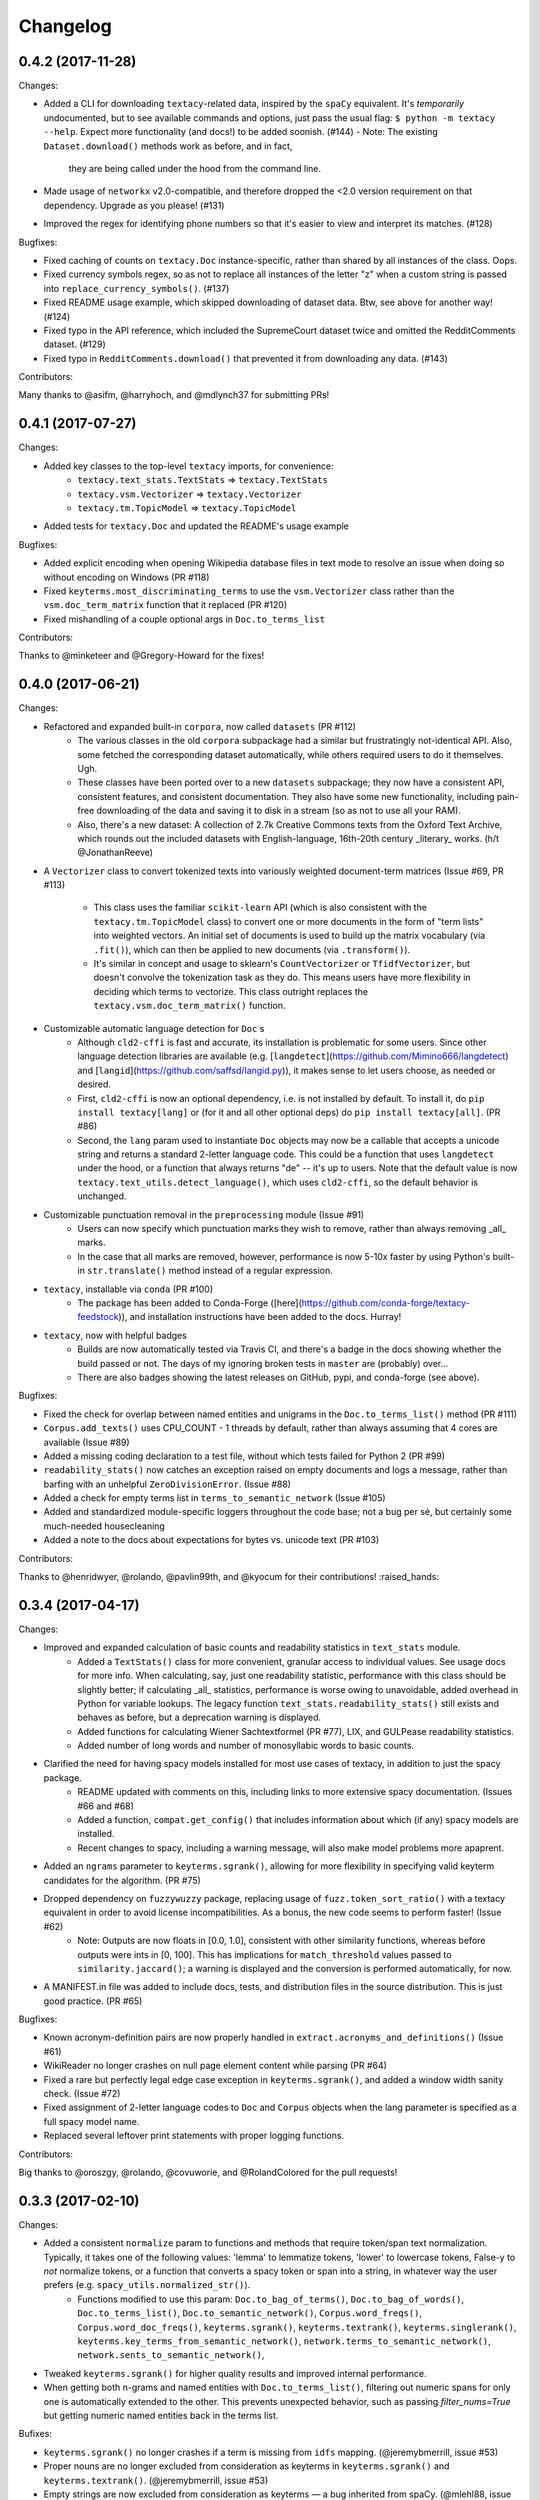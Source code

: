 Changelog
=========

0.4.2 (2017-11-28)
------------------

Changes:

- Added a CLI for downloading ``textacy``-related data, inspired by the ``spaCy``
  equivalent. It's *temporarily* undocumented, but to see available commands and
  options, just pass the usual flag: ``$ python -m textacy --help``. Expect more
  functionality (and docs!) to be added soonish. (#144)
  - Note: The existing ``Dataset.download()`` methods work as before, and in fact,
    they are being called under the hood from the command line.
- Made usage of ``networkx`` v2.0-compatible, and therefore dropped the <2.0
  version requirement on that dependency. Upgrade as you please! (#131)
- Improved the regex for identifying phone numbers so that it's easier to view
  and interpret its matches. (#128)

Bugfixes:

- Fixed caching of counts on ``textacy.Doc`` instance-specific, rather than
  shared by all instances of the class. Oops.
- Fixed currency symbols regex, so as not to replace all instances of the letter "z"
  when a custom string is passed into ``replace_currency_symbols()``. (#137)
- Fixed README usage example, which skipped downloading of dataset data. Btw,
  see above for another way! (#124)
- Fixed typo in the API reference, which included the SupremeCourt dataset twice
  and omitted the RedditComments dataset. (#129)
- Fixed typo in ``RedditComments.download()`` that prevented it from downloading
  any data. (#143)

Contributors:

Many thanks to @asifm, @harryhoch, and @mdlynch37 for submitting PRs!


0.4.1 (2017-07-27)
------------------

Changes:

- Added key classes to the top-level ``textacy`` imports, for convenience:
    - ``textacy.text_stats.TextStats`` => ``textacy.TextStats``
    - ``textacy.vsm.Vectorizer`` => ``textacy.Vectorizer``
    - ``textacy.tm.TopicModel`` => ``textacy.TopicModel``
- Added tests for ``textacy.Doc`` and updated the README's usage example

Bugfixes:

- Added explicit encoding when opening Wikipedia database files in text mode to
  resolve an issue when doing so without encoding on Windows (PR #118)
- Fixed ``keyterms.most_discriminating_terms`` to use the ``vsm.Vectorizer`` class
  rather than the ``vsm.doc_term_matrix`` function that it replaced (PR #120)
- Fixed mishandling of a couple optional args in ``Doc.to_terms_list``

Contributors:

Thanks to @minketeer and @Gregory-Howard for the fixes!


0.4.0 (2017-06-21)
------------------

Changes:

- Refactored and expanded built-in ``corpora``, now called ``datasets`` (PR #112)
    - The various classes in the old ``corpora`` subpackage had a similar but
      frustratingly not-identical API. Also, some fetched the corresponding dataset
      automatically, while others required users to do it themselves. Ugh.
    - These classes have been ported over to a new ``datasets`` subpackage; they
      now have a consistent API, consistent features, and consistent documentation.
      They also have some new functionality, including pain-free downloading of
      the data and saving it to disk in a stream (so as not to use all your RAM).
    - Also, there's a new dataset: A collection of 2.7k Creative Commons texts
      from the Oxford Text Archive, which rounds out the included datasets with
      English-language, 16th-20th century _literary_ works. (h/t @JonathanReeve)
- A ``Vectorizer`` class to convert tokenized texts into variously weighted
  document-term matrices (Issue #69, PR #113)
    - This class uses the familiar ``scikit-learn`` API (which is also consistent
      with the ``textacy.tm.TopicModel`` class) to convert one or more documents
      in the form of "term lists" into weighted vectors. An initial set of documents
      is used to build up the matrix vocabulary (via ``.fit()``), which can then
      be applied to new documents (via ``.transform()``).
    - It's similar in concept and usage to sklearn's ``CountVectorizer`` or
      ``TfidfVectorizer``, but doesn't convolve the tokenization task as they do.
      This means users have more flexibility in deciding which terms to vectorize.
      This class outright replaces the ``textacy.vsm.doc_term_matrix()`` function.
- Customizable automatic language detection for ``Doc`` s
    - Although ``cld2-cffi`` is fast and accurate, its installation is problematic
      for some users. Since other language detection libraries are available
      (e.g. [``langdetect``](https://github.com/Mimino666/langdetect) and
      [``langid``](https://github.com/saffsd/langid.py)), it makes sense to let
      users choose, as needed or desired.
    - First, ``cld2-cffi`` is now an optional dependency, i.e. is not installed
      by default. To install it, do ``pip install textacy[lang]`` or (for it and
      all other optional deps) do ``pip install textacy[all]``. (PR #86)
    - Second, the ``lang`` param used to instantiate ``Doc`` objects may now
      be a callable that accepts a unicode string and returns a standard 2-letter
      language code. This could be a function that uses ``langdetect`` under the
      hood, or a function that always returns "de" -- it's up to users. Note that
      the default value is now ``textacy.text_utils.detect_language()``, which
      uses ``cld2-cffi``, so the default behavior is unchanged.
- Customizable punctuation removal in the ``preprocessing`` module (Issue #91)
    - Users can now specify which punctuation marks they wish to remove, rather
      than always removing _all_ marks.
    - In the case that all marks are removed, however, performance is now 5-10x
      faster by using Python's built-in ``str.translate()`` method instead of
      a regular expression.
- ``textacy``, installable via ``conda`` (PR #100)
    - The package has been added to Conda-Forge ([here](https://github.com/conda-forge/textacy-feedstock)),
      and installation instructions have been added to the docs. Hurray!
- ``textacy``, now with helpful badges
    - Builds are now automatically tested via Travis CI, and there's a badge in
      the docs showing whether the build passed or not. The days of my ignoring
      broken tests in ``master`` are (probably) over...
    - There are also badges showing the latest releases on GitHub, pypi, and
      conda-forge (see above).

Bugfixes:

- Fixed the check for overlap between named entities and unigrams in the
  ``Doc.to_terms_list()`` method (PR #111)
- ``Corpus.add_texts()`` uses CPU_COUNT - 1 threads by default, rather than
  always assuming that 4 cores are available (Issue #89)
- Added a missing coding declaration to a test file, without which tests failed
  for Python 2 (PR #99)
- ``readability_stats()`` now catches an exception raised on empty documents and
  logs a message, rather than barfing with an unhelpful ``ZeroDivisionError``.
  (Issue #88)
- Added a check for empty terms list in ``terms_to_semantic_network`` (Issue #105)
- Added and standardized module-specific loggers throughout the code base; not
  a bug per sé, but certainly some much-needed housecleaning
- Added a note to the docs about expectations for bytes vs. unicode text (PR #103)

Contributors:

Thanks to @henridwyer, @rolando, @pavlin99th, and @kyocum for their contributions!
:raised_hands:


0.3.4 (2017-04-17)
------------------

Changes:

- Improved and expanded calculation of basic counts and readability statistics in ``text_stats`` module.
    - Added a ``TextStats()`` class for more convenient, granular access to individual values. See usage docs for more info. When calculating, say, just one readability statistic, performance with this class should be slightly better; if calculating _all_ statistics, performance is worse owing to unavoidable, added overhead in Python for variable lookups. The legacy function ``text_stats.readability_stats()`` still exists and behaves as before, but a deprecation warning is displayed.
    - Added functions for calculating Wiener Sachtextformel (PR #77), LIX, and GULPease readability statistics.
    - Added number of long words and number of monosyllabic words to basic counts.
- Clarified the need for having spacy models installed for most use cases of textacy, in addition to just the spacy package.
    - README updated with comments on this, including links to more extensive spacy documentation. (Issues #66 and #68)
    - Added a function, ``compat.get_config()`` that includes information about which (if any) spacy models are installed.
    - Recent changes to spacy, including a warning message, will also make model problems more apaprent.
- Added an ``ngrams`` parameter to ``keyterms.sgrank()``, allowing for more flexibility in specifying valid keyterm candidates for the algorithm. (PR #75)
- Dropped dependency on ``fuzzywuzzy`` package, replacing usage of ``fuzz.token_sort_ratio()`` with a textacy equivalent in order to avoid license incompatibilities. As a bonus, the new code seems to perform faster! (Issue #62)
    - Note: Outputs are now floats in [0.0, 1.0], consistent with other similarity functions, whereas before outputs were ints in [0, 100]. This has implications for ``match_threshold`` values passed to ``similarity.jaccard()``; a warning is displayed and the conversion is performed automatically, for now.
- A MANIFEST.in file was added to include docs, tests, and distribution files in the source distribution. This is just good practice. (PR #65)

Bugfixes:

- Known acronym-definition pairs are now properly handled in ``extract.acronyms_and_definitions()`` (Issue #61)
- WikiReader no longer crashes on null page element content while parsing (PR #64)
- Fixed a rare but perfectly legal edge case exception in ``keyterms.sgrank()``, and added a window width sanity check. (Issue #72)
- Fixed assignment of 2-letter language codes to ``Doc`` and ``Corpus`` objects when the lang parameter is specified as a full spacy model name.
- Replaced several leftover print statements with proper logging functions.

Contributors:

Big thanks to @oroszgy, @rolando, @covuworie, and @RolandColored for the pull requests!


0.3.3 (2017-02-10)
------------------

Changes:

- Added a consistent ``normalize`` param to functions and methods that require token/span text normalization. Typically, it takes one of the following values: 'lemma' to lemmatize tokens, 'lower' to lowercase tokens, False-y to *not* normalize tokens, or a function that converts a spacy token or span into a string, in whatever way the user prefers (e.g. ``spacy_utils.normalized_str()``).
    - Functions modified to use this param: ``Doc.to_bag_of_terms()``, ``Doc.to_bag_of_words()``, ``Doc.to_terms_list()``, ``Doc.to_semantic_network()``, ``Corpus.word_freqs()``, ``Corpus.word_doc_freqs()``, ``keyterms.sgrank()``, ``keyterms.textrank()``, ``keyterms.singlerank()``, ``keyterms.key_terms_from_semantic_network()``, ``network.terms_to_semantic_network()``, ``network.sents_to_semantic_network()``,
- Tweaked ``keyterms.sgrank()`` for higher quality results and improved internal performance.
- When getting both n-grams and named entities with ``Doc.to_terms_list()``, filtering out numeric spans for only one is automatically extended to the other. This prevents unexpected behavior, such as passing `filter_nums=True` but getting numeric named entities back in the terms list.

Bufixes:

- ``keyterms.sgrank()`` no longer crashes if a term is missing from ``idfs`` mapping. (@jeremybmerrill, issue #53)
- Proper nouns are no longer excluded from consideration as keyterms in ``keyterms.sgrank()`` and ``keyterms.textrank()``. (@jeremybmerrill, issue #53)
- Empty strings are now excluded from consideration as keyterms — a bug inherited from spaCy. (@mlehl88, issue #58)


0.3.2 (2016-11-15)
------------------

Changes:

- Preliminary inclusion of custom spaCy pipelines
    - updated ``load_spacy()`` to include explicit path and create_pipeline kwargs, and removed the already-deprecated ``load_spacy_pipeline()`` function to avoid confusion around spaCy languages and pipelines
    - added ``spacy_pipelines`` module to hold implementations of custom spaCy pipelines, including a basic one that merges entities into single tokens
    - note: necessarily bumped minimum spaCy version to 1.1.0+
    - see the announcement here: https://explosion.ai/blog/spacy-deep-learning-keras
- To reduce code bloat, made the ``matplotlib`` dependency optional and dropped the ``gensim`` dependency
    - to install ``matplotlib`` at the same time as textacy, do ``$ pip install textacy[viz]``
    - bonus: ``backports.csv`` is now only installed for Py2 users
    - thanks to @mbatchkarov for the request
- Improved performance of ``textacy.corpora.WikiReader().texts()``; results should stream faster and have cleaner plaintext content than when they were produced by ``gensim``
    - this *should* also fix a bug reported in Issue #51 by @baisk
- Added a ``Corpus.vectors`` property that returns a matrix of shape (# documents, vector dim) containing the average word2vec-style vector representation of constituent tokens for all ``Doc`` s


0.3.1 (2016-10-19)
------------------

Changes:

- Updated spaCy dependency to the latest v1.0.1; set a floor on other dependencies' versions to make sure everyone's running reasonably up-to-date code


Bugfixes:

- Fixed incorrect kwarg in `sgrank` 's call to `extract.ngrams()` (@patcollis34, issue #44)
- Fixed import for `cachetool` 's `hashkey`, which changed in the v2.0 (@gramonov, issue #45)


0.3.0 (2016-08-23)
------------------

Changes:

- Refactored and streamlined `TextDoc`; changed name to `Doc`
    - simplified init params: `lang` can now be a language code string or an equivalent `spacy.Language` object, and `content` is either a string or `spacy.Doc`; param values and their interactions are better checked for errors and inconsistencies
    - renamed and improved methods transforming the Doc; for example, `.as_bag_of_terms()` is now `.to_bag_of_terms()`, and terms can be returned as integer ids (default) or as strings with absolute, relative, or binary frequencies as weights
    - added performant `.to_bag_of_words()` method, at the cost of less customizability of what gets included in the bag (no stopwords or punctuation); words can be returned as integer ids (default) or as strings with absolute, relative, or binary frequencies as weights
    - removed methods wrapping `extract` functions, in favor of simply calling that function on the Doc (see below for updates to `extract` functions to make this more convenient); for example, `TextDoc.words()` is now `extract.words(Doc)`
    - removed `.term_counts()` method, which was redundant with `Doc.to_bag_of_terms()`
    - renamed `.term_count()` => `.count()`, and checking + caching results is now smarter and faster
- Refactored and streamlined `TextCorpus`; changed name to `Corpus`
    - added init params: can now initialize a `Corpus` with a stream of texts, spacy or textacy Docs, and optional metadatas, analogous to `Doc`; accordingly, removed `.from_texts()` class method
    - refactored, streamlined, *bug-fixed*, and made consistent the process of adding, getting, and removing documents from `Corpus`
        - getting/removing by index is now equivalent to the built-in `list` API: `Corpus[:5]` gets the first 5 `Doc`s, and `del Corpus[:5]` removes the first 5, automatically keeping track of corpus statistics for total # docs, sents, and tokens
        - getting/removing by boolean function is now done via the `.get()` and `.remove()` methods, the latter of which now also correctly tracks corpus stats
        - adding documents is split across the `.add_text()`, `.add_texts()`, and `.add_doc()` methods for performance and clarity reasons
    - added `.word_freqs()` and `.word_doc_freqs()` methods for getting a mapping of word (int id or string) to global weight (absolute, relative, binary, or inverse frequency); akin to a vectorized representation (see: `textacy.vsm`) but in non-vectorized form, which can be useful
    - removed `.as_doc_term_matrix()` method, which was just wrapping another function; so, instead of `corpus.as_doc_term_matrix((doc.as_terms_list() for doc in corpus))`, do `textacy.vsm.doc_term_matrix((doc.to_terms_list(as_strings=True) for doc in corpus))`
- Updated several `extract` functions
    - almost all now accept either a `textacy.Doc` or `spacy.Doc` as input
    - renamed and improved parameters for filtering for or against certain POS or NE types; for example, `good_pos_tags` is now `include_pos`, and will accept either a single POS tag as a string or a set of POS tags to filter for; same goes for `exclude_pos`, and analogously `include_types`, and `exclude_types`
- Updated corpora classes for consistency and added flexibility
    - enforced a consistent API: `.texts()` for a stream of plain text documents and `.records()` for a stream of dicts containing both text and metadata
    - added filtering options for `RedditReader`, e.g. by date or subreddit, consistent with other corpora (similar tweaks to `WikiReader` may come later, but it's slightly more complicated...)
    - added a nicer `repr` for `RedditReader` and `WikiReader` corpora, consistent with other corpora
- Moved `vsm.py` and `network.py` into the top-level of `textacy` and thus removed the `representations` subpackage
    - renamed `vsm.build_doc_term_matrix()` => `vsm.doc_term_matrix()`, because the "build" part of it is obvious
- Renamed `distance.py` => `similarity.py`; all returned values are now similarity metrics in the interval [0, 1], where higher values indicate higher similarity
- Renamed `regexes_etc.py` => `constants.py`, without additional changes
- Renamed `fileio.utils.split_content_and_metadata()` => `fileio.utils.split_record_fields()`, without further changes (except for tweaks to the docstring)
- Added functions to read and write delimited file formats: `fileio.read_csv()` and `fileio.write_csv()`, where the delimiter can be any valid one-char string; gzip/bzip/lzma compression is handled automatically when available
- Added better and more consistent docstrings and usage examples throughout the code base


0.2.8 (2016-08-03)
------------------

Changes:

- Added two new corpora!
    - the CapitolWords corpus: a collection of 11k speeches (~7M tokens) given by the main protagonists of the 2016 U.S. Presidential election that had previously served in the U.S. Congress — including Hillary Clinton, Bernie Sanders, Barack Obama, Ted Cruz, and John Kasich — from January 1996 through June 2016
    - the SupremeCourt corpus: a collection of 8.4k court cases (~71M tokens) decided by the U.S. Supreme Court from 1946 through 2016, with metadata on subject matter categories, ideology, and voting patterns
    - **DEPRECATED:** the Bernie and Hillary corpus, which is a small subset of CapitolWords that can be easily recreated by filtering CapitolWords by `speaker_name={'Bernie Sanders', 'Hillary Clinton'}`
- Refactored and improved `fileio` subpackage
    - moved shared (read/write) functions into separate `fileio.utils` module
    - almost all read/write functions now use `fileio.utils.open_sesame()`, enabling seamless fileio for uncompressed or gzip, bz2, and lzma compressed files; relative/user-home-based paths; and missing intermediate directories. NOTE: certain file mode / compression pairs simply don't work (this is Python's fault), so users may run into exceptions; in Python 3, you'll almost always want to use text mode ('wt' or 'rt'), but in Python 2, users can't read or write compressed files in text mode, only binary mode ('wb' or 'rb')
    - added options for writing json files (matching stdlib's `json.dump()`) that can help save space
    - `fileio.utils.get_filenames()` now matches for/against a regex pattern rather than just a contained substring; using the old params will now raise a deprecation warning
    - **BREAKING:** `fileio.utils.split_content_and_metadata()` now has `itemwise=False` by default, rather than `itemwise=True`, which means that splitting multi-document streams of content and metadata into parallel iterators is now the default action
    - added `compression` param to `TextCorpus.save()` and `.load()` to optionally write metadata json file in compressed form
    - moved `fileio.write_conll()` functionality to `export.doc_to_conll()`, which converts a spaCy doc into a ConLL-U formatted string; writing that string to disk would require a separate call to `fileio.write_file()`
- Cleaned up deprecated/bad Py2/3 `compat` imports, and added better functionality for Py2/3 strings
    - now `compat.unicode_type` used for text data, `compat.bytes_type` for binary data, and `compat.string_types` for when either will do
    - also added `compat.unicode_to_bytes()` and `compat.bytes_to_unicode()` functions, for converting between string types

Bugfixes:

- Fixed document(s) removal from `TextCorpus` objects, including correct decrementing of `.n_docs`, `.n_sents`, and `.n_tokens` attributes (@michelleful #29)
- Fixed OSError being incorrectly raised in `fileio.open_sesame()` on missing files
- `lang` parameter in `TextDoc` and `TextCorpus` can now be unicode *or* bytes, which was bug-like


0.2.5 (2016-07-14)
------------------

Bugfixes:

- Added (missing) `pyemd` and `python-levenshtein` dependencies to requirements and setup files
- Fixed bug in `data.load_depechemood()` arising from the Py2 `csv` module's inability to take unicode as input (thanks to @robclewley, issue #25)


0.2.4 (2016-07-14)
------------------

Changes:

- New features for `TextDoc` and `TextCorpus` classes
    - added `.save()` methods and `.load()` classmethods, which allows for fast serialization of parsed documents/corpora and associated metadata to/from disk — with an important caveat: if `spacy.Vocab` object used to serialize and deserialize is not the same, there will be problems, making this format useful as short-term but not long-term storage
    - `TextCorpus` may now be instantiated with an already-loaded spaCy pipeline, which may or may not have all models loaded; it can still be instantiated using a language code string ('en', 'de') to load a spaCy pipeline that includes all models by default
    - `TextDoc` methods wrapping `extract` and `keyterms` functions now have full documentation rather than forwarding users to the wrapped functions themselves; more irritating on the dev side, but much less irritating on the user side :)
- Added a `distance.py` module containing several document, set, and string distance metrics
    - word movers: document distance as distance between individual words represented by word2vec vectors, normalized
    - "word2vec": token, span, or document distance as cosine distance between (average) word2vec representations, normalized
    - jaccard: string or set(string) distance as intersection / overlap, normalized, with optional fuzzy-matching across set members
    - hamming: distance between two strings as number of substititions, optionally normalized
    - levenshtein: distance between two strings as number of substitions, deletions, and insertions, optionally normalized (and removed a redundant function from the still-orphaned `math_utils.py` module)
    - jaro-winkler: distance between two strings with variable prefix weighting, normalized
- Added `most_discriminating_terms()` function to `keyterms` module to take a collection of documents split into two exclusive groups and compute the most discriminating terms for group1-and-not-group2 as well as group2-and-not-group1

Bugfixes:

- fixed variable name error in docs usage example (thanks to @licyeus, PR #23)


0.2.3 (2016-06-20)
------------------

Changes:

- Added `corpora.RedditReader()` class for streaming Reddit comments from disk, with `.texts()` method for a stream of plaintext comments and `.comments()` method for a stream of structured comments as dicts, with basic filtering by text length and limiting the number of comments returned
- Refactored functions for streaming Wikipedia articles from disk into a `corpora.WikiReader()` class, with `.texts()` method for a stream of plaintext articles and `.pages()` method for a stream of structured pages as dicts, with basic filtering by text length and limiting the number of pages returned
- Updated README and docs with a more comprehensive — and correct — usage example; also added tests to ensure it doesn't get stale
- Updated requirements to latest version of spaCy, as well as added matplotlib for `viz`

Bugfixes:

- `textacy.preprocess.preprocess_text()` is now, once again, imported at the top level, so easily reachable via `textacy.preprocess_text()` (@bretdabaker #14)
- `viz` subpackage now included in the docs' API reference
- missing dependencies added into `setup.py` so pip install handles everything for folks


0.2.2 (2016-05-05)
------------------

Changes:

- Added a `viz` subpackage, with two types of plots (so far):
    - `viz.draw_termite_plot()`, typically used to evaluate and interpret topic models; conveniently accessible from the `tm.TopicModel` class
    - `viz.draw_semantic_network()` for visualizing networks such as those output by `representations.network`
- Added a "Bernie & Hillary" corpus with 3000 congressional speeches made by Bernie Sanders and Hillary Clinton since 1996
    - ``corpora.fetch_bernie_and_hillary()`` function automatically downloads to and loads from disk this corpus
- Modified ``data.load_depechemood`` function, now downloads data from GitHub source if not found on disk
- Removed ``resources/`` directory from GitHub, hence all the downloadin'
- Updated to spaCy v0.100.7
    - German is now supported! although some functionality is English-only
    - added `textacy.load_spacy()` function for loading spaCy packages, taking advantage of the new `spacy.load()` API; added a DeprecationWarning for `textacy.data.load_spacy_pipeline()`
    - proper nouns' and pronouns' ``.pos_`` attributes are now correctly assigned 'PROPN' and 'PRON'; hence, modified ``regexes_etc.POS_REGEX_PATTERNS['en']`` to include 'PROPN'
    - modified ``spacy_utils.preserve_case()`` to check for language-agnostic 'PROPN' POS rather than English-specific 'NNP' and 'NNPS' tags
- Added `text_utils.clean_terms()` function for cleaning up a sequence of single- or multi-word strings by stripping leading/trailing junk chars, handling dangling parens and odd hyphenation, etc.

Bugfixes:

- ``textstats.readability_stats()`` now correctly gets the number of words in a doc from its generator function (@gryBox #8)
- removed NLTK dependency, which wasn't actually required
- ``text_utils.detect_language()`` now warns via ``logging`` rather than a ``print()`` statement
- ``fileio.write_conll()`` documentation now correctly indicates that the filename param is not optional


0.2.0 (2016-04-11)
------------------

Changes:

- Added ``representations`` subpackage; includes modules for network and vector space model (VSM) document and corpus representations
    - Document-term matrix creation now takes documents represented as a list of terms (rather than as spaCy Docs); splits the tokenization step from vectorization for added flexibility
    - Some of this functionality was refactored from existing parts of the package
- Added ``tm`` (topic modeling) subpackage, with a main ``TopicModel`` class for training, applying, persisting, and interpreting NMF, LDA, and LSA topic models through a single interface
- Various improvements to ``TextDoc`` and ``TextCorpus`` classes
    - ``TextDoc`` can now be initialized from a spaCy Doc
    - Removed caching from ``TextDoc``, because it was a pain and weird and probably not all that useful
    - ``extract``-based methods are now generators, like the functions they wrap
    - Added ``.as_semantic_network()`` and ``.as_terms_list()`` methods to ``TextDoc``
    - ``TextCorpus.from_texts()`` now takes advantage of multithreading via spaCy, if available, and document metadata can be passed in as a paired iterable of dicts
- Added read/write functions for sparse scipy matrices
- Added ``fileio.read.split_content_and_metadata()`` convenience function for splitting (text) content from associated metadata when reading data from disk into a ``TextDoc`` or ``TextCorpus``
- Renamed ``fileio.read.get_filenames_in_dir()`` to ``fileio.read.get_filenames()`` and added functionality for matching/ignoring files by their names, file extensions, and ignoring invisible files
- Rewrote ``export.docs_to_gensim()``, now significantly faster
- Imports in ``__init__.py`` files for main and subpackages now explicit

Bugfixes:

- ``textstats.readability_stats()`` no longer filters out stop words (@henningko #7)
- Wikipedia article processing now recursively removes nested markup
- ``extract.ngrams()`` now filters out ngrams with any space-only tokens
- functions with ``include_nps`` kwarg changed to ``include_ncs``, to match the renaming of the associated function from ``extract.noun_phrases()`` to ``extract.noun_chunks()``

0.1.4 (2016-02-26)
------------------

Changes:

- Added ``corpora`` subpackage with ``wikipedia.py`` module; functions for streaming pages from a Wikipedia db dump as plain text or structured data
- Added ``fileio`` subpackage with functions for reading/writing content from/to disk in common formats
  - JSON formats, both standard and streaming-friendly
  - text, optionally compressed
  - spacy documents to/from binary

0.1.3 (2016-02-22)
------------------

Changes:

- Added ``export.py`` module for exporting textacy/spacy objects into "third-party" formats; so far, just gensim and conll-u
- Added ``compat.py`` module for Py2/3 compatibility hacks
- Renamed ``extract.noun_phrases()`` to ``extract.noun_chunks()`` to match Spacy's API
- Changed extract functions to generators, rather than returning lists
- Added ``TextDoc.merge()`` and ``spacy_utils.merge_spans()`` for merging spans into single tokens within a ``spacy.Doc``, uses Spacy's recent implementation

Bug fixes:

- Whitespace tokens now always filtered out of ``extract.words()`` lists
- Some Py2/3 str/unicode issues fixed
- Broken tests in ``test_extract.py`` no longer broken
